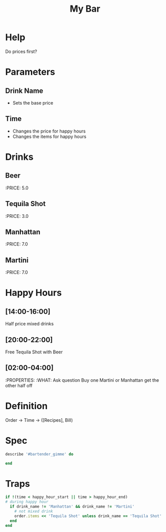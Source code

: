 #+TITLE: My Bar

* Help
Do prices first?
* Parameters
** Drink Name
- Sets the base price
** Time
- Changes the price for happy hours
- Changes the items for happy hours
* Drinks
** Beer
:PRICE: 5.0
** Tequila Shot
:PRICE: 3.0
** Manhattan
:PRICE: 7.0
** Martini
:PRICE: 7.0
* Happy Hours
** [14:00-16:00]
Half price mixed drinks
** [20:00-22:00]
Free Tequila Shot with Beer
** [02:00-04:00]
:PROPERTIES:
:WHAT: Ask question
Buy one Martini or Manhattan get the other half off

* Definition
Order -> Time -> ([Recipes], Bill)

* Spec
#+BEGIN_SRC ruby
describe '#bartender_gimme' do

end
#+END_SRC
* Traps
#+BEGIN_SRC ruby
  if !(time < happy_hour_start || time > happy_hour_end)
  # during happy hour
    if drink_name != 'Manhattan' && drink_name != 'Martini'
      # not mixed drink
      order.items << 'Tequila Shot' unless drink_name == 'Tequila Shot'
    end
  end
#+END_SRC
